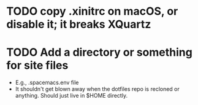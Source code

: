 * TODO copy .xinitrc on macOS, or disable it; it breaks XQuartz
* TODO Add a directory or something for site files
- E.g., .spacemacs.env file
- It shouldn't get blown away when the dotfiles repo is recloned or
  anything.  Should just live in $HOME directly.
